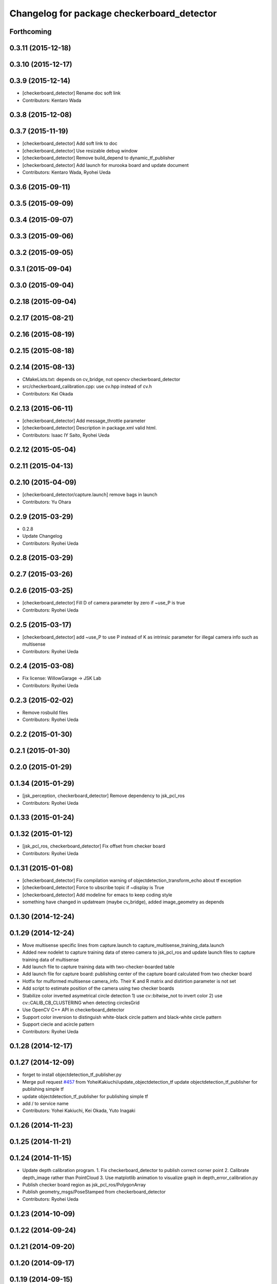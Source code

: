 ^^^^^^^^^^^^^^^^^^^^^^^^^^^^^^^^^^^^^^^^^^^
Changelog for package checkerboard_detector
^^^^^^^^^^^^^^^^^^^^^^^^^^^^^^^^^^^^^^^^^^^

Forthcoming
-----------

0.3.11 (2015-12-18)
-------------------

0.3.10 (2015-12-17)
-------------------

0.3.9 (2015-12-14)
------------------
* [checkerboard_detector] Rename doc soft link
* Contributors: Kentaro Wada

0.3.8 (2015-12-08)
------------------

0.3.7 (2015-11-19)
------------------
* [checkerboard_detector] Add soft link to doc
* [checkerboard_detector] Use resizable debug window
* [checkerboard_detector] Remove build_depend to dynamic_tf_publisher
* [checkerboard_detector] Add launch for murooka board and update document
* Contributors: Kentaro Wada, Ryohei Ueda

0.3.6 (2015-09-11)
------------------

0.3.5 (2015-09-09)
------------------

0.3.4 (2015-09-07)
------------------

0.3.3 (2015-09-06)
------------------

0.3.2 (2015-09-05)
------------------

0.3.1 (2015-09-04)
------------------

0.3.0 (2015-09-04)
------------------

0.2.18 (2015-09-04)
-------------------

0.2.17 (2015-08-21)
-------------------

0.2.16 (2015-08-19)
-------------------

0.2.15 (2015-08-18)
-------------------

0.2.14 (2015-08-13)
-------------------
* CMakeLists.txt: depends on cv_bridge, not opencv checkerboard_detector
* src/checkerboard_calibration.cpp: use cv.hpp instead of cv.h
* Contributors: Kei Okada

0.2.13 (2015-06-11)
-------------------
* [checkerboard_detector] Add message_throttle parameter
* [checkerboard_detector] Description in package.xml valid html.
* Contributors: Isaac IY Saito, Ryohei Ueda

0.2.12 (2015-05-04)
-------------------

0.2.11 (2015-04-13)
-------------------

0.2.10 (2015-04-09)
-------------------
* [checkerboard_detector/capture.launch] remove bags in launch
* Contributors: Yu Ohara

0.2.9 (2015-03-29)
------------------
* 0.2.8
* Update Changelog
* Contributors: Ryohei Ueda

0.2.8 (2015-03-29)
------------------

0.2.7 (2015-03-26)
------------------

0.2.6 (2015-03-25)
------------------
* [checkerboard_detector] Fill D of camera parameter by zero if ~use_P is true
* Contributors: Ryohei Ueda

0.2.5 (2015-03-17)
------------------
* [checkerboard_detector] add ~use_P to use P instead of K as intrinsic
  parameter for illegal camera info such as multisense
* Contributors: Ryohei Ueda

0.2.4 (2015-03-08)
------------------
* Fix license: WillowGarage -> JSK Lab
* Contributors: Ryohei Ueda

0.2.3 (2015-02-02)
------------------
* Remove rosbuild files
* Contributors: Ryohei Ueda

0.2.2 (2015-01-30)
------------------

0.2.1 (2015-01-30)
------------------

0.2.0 (2015-01-29)
------------------

0.1.34 (2015-01-29)
-------------------
* [jsk_perception, checkerboard_detector] Remove dependency to jsk_pcl_ros
* Contributors: Ryohei Ueda

0.1.33 (2015-01-24)
-------------------

0.1.32 (2015-01-12)
-------------------
* [jsk_pcl_ros, checkerboard_detector] Fix offset from checker board
* Contributors: Ryohei Ueda

0.1.31 (2015-01-08)
-------------------
* [checkerboard_detector] Fix compilation warning of
  objectdetection_transform_echo about tf exception
* [checkerboard_detector] Force to ubscribe topic if ~display is True
* [checkerboard_detector] Add modeline for emacs to keep coding style
* something have changed in updatream (maybe cv_bridge), added image_geometry as depends

0.1.30 (2014-12-24)
-------------------

0.1.29 (2014-12-24)
-------------------
* Move multisense specific lines from capture.launch to capture_multisense_training_data.launch
* Added new nodelet to capture training data of stereo camera to
  jsk_pcl_ros and update launch files to capture training data of multisense
* Add launch file to capture training data with two-checker-boarded table
* Add launch file for capture board: publishing center of the capture
  board calculated from two checker board
* Hotfix for mulformed multisense camera_info. Their K and R matrix and
  distirtion parameter is not set
* Add script to estimate position of the camera using two checker boards
* Stabilize color inverted asymetrical circle detection
  1) use cv::bitwise_not to invert color
  2) use cv::CALIB_CB_CLUSTERING when detecting circlesGrid
* Use OpenCV C++ API in checkerboard_detector
* Support color inversion to distinguish white-black circle pattern
  and black-white circle pattern
* Support ciecle and acircle pattern
* Contributors: Ryohei Ueda

0.1.28 (2014-12-17)
-------------------

0.1.27 (2014-12-09)
-------------------
* forget to install objectdetection_tf_publisher.py
* Merge pull request `#457 <https://github.com/jsk-ros-pkg/jsk_recognition/issues/457>`_ from YoheiKakiuchi/update_objectdetection_tf
  update objectdetection_tf_publisher for publishing simple tf
* update objectdetection_tf_publisher for publishing simple tf
* add / to service name
* Contributors: Yohei Kakiuchi, Kei Okada, Yuto Inagaki

0.1.26 (2014-11-23)
-------------------

0.1.25 (2014-11-21)
-------------------

0.1.24 (2014-11-15)
-------------------
* Update depth calibration program.
  1. Fix checkerboard_detector to publish correct corner point
  2. Calibrate depth_image rather than PointCloud
  3. Use matplotlib animation to visualize graph in depth_error_calibration.py
* Publish checker board region as jsk_pcl_ros/PolygonArray
* Publish geometry_msgs/PoseStamped from checkerboard_detector
* Contributors: Ryohei Ueda

0.1.23 (2014-10-09)
-------------------

0.1.22 (2014-09-24)
-------------------

0.1.21 (2014-09-20)
-------------------

0.1.20 (2014-09-17)
-------------------

0.1.19 (2014-09-15)
-------------------

0.1.18 (2014-09-13)
-------------------

0.1.17 (2014-09-07)
-------------------

0.1.16 (2014-09-04)
-------------------

0.1.14 (2014-08-01)
-------------------

0.1.13 (2014-07-29)
-------------------

0.1.12 (2014-07-24)
-------------------
* add two nodelets (DelayPointCloud and DepthImageError) to jsk_pcl_ros
  and publish u/v coordinates of the checkerboard from checkerboard_detector.
  * DepthImageError is just a skelton yet.
  * DelayPointCloud re-publishes pointcloud with specified delay time.
  * publish u/v coordinates from checkerboard_detector.
  * frame_id broadcasted from objectdetection_tf_publisher.py is configurable
* Contributors: Ryohei Ueda

0.1.11 (2014-07-08)
-------------------

0.1.10 (2014-07-07)
-------------------

0.1.9 (2014-07-01)
------------------

0.1.8 (2014-06-29)
------------------

0.1.7 (2014-05-31)
------------------

0.1.6 (2014-05-30)
------------------

0.1.5 (2014-05-29)
------------------

0.1.4 (2014-04-25)
------------------

0.1.3 (2014-04-12)
------------------

0.1.2 (2014-04-11)
------------------

0.1.1 (2014-04-10)
------------------
* install programs
* fix depend package -> rosdep name
* adding rosconsole to its dependency
* add example : update tf position everytime he receves objectdetection msg
* update tf position everytime he receves objectdetection msg
* update objectdetection_tf_publisher by using tf msg directly
* update objectdetection_tf_publisher.py
* add python program for translating the result of checkerboard_detector to tf
* add_dependences to posedetection_msgs_gencpp
* use USE_ROSBUILD for catkin/rosbuild environment
* use ROS_Distributions instead of ROS_DISTRO for electric
* comment out : add catkin.cmake
* add catkin.cmake
* fixed the name bug
* forget to fix checkerboard_calibration [`#154 <https://github.com/jsk-ros-pkg/jsk_recognition/issues/154>`_]
* fix to compile with cv_bridge/cv_bridge, [`#154 <https://github.com/jsk-ros-pkg/jsk_recognition/issues/154>`_]
* enable to set display flag for cvNamedWindow
* add checkerboard_detector_single.launch for single checkerboard detection
* change: If there is no subscriber, node stop subscribing image / camera_info topics (shutdown subscriber)
* fix deperecated message asscessor see http://ros.org/wiki/fuerte/Migration#error:_XXX_has_no_member_named_.27set_YYY_size.27_.28or_.27get_YYY_size.27.29
* use rosdep opencv2 and pkg-config, as described in the wiki http://www.ros.org/wiki/opencv2
* use rosdep opencv2 and pkg-config, as described in the wiki http://www.ros.org/wiki/opencv2
* add maxboard param, use when you know how many checkerboards in the environment
* add code for detecting subpix position using geometry of detected points,this code came from checkerboard_pose
* moved jsk_vision to jsk_visioncommon
* moved vision packages to jsk_vision
* moved posedetection_msgs, sift processing, and other packages to jsk_common and jsk_perception
* Contributors: nozawa, kazuto, Kei Okada, youhei, rosen, Ryohei Ueda
